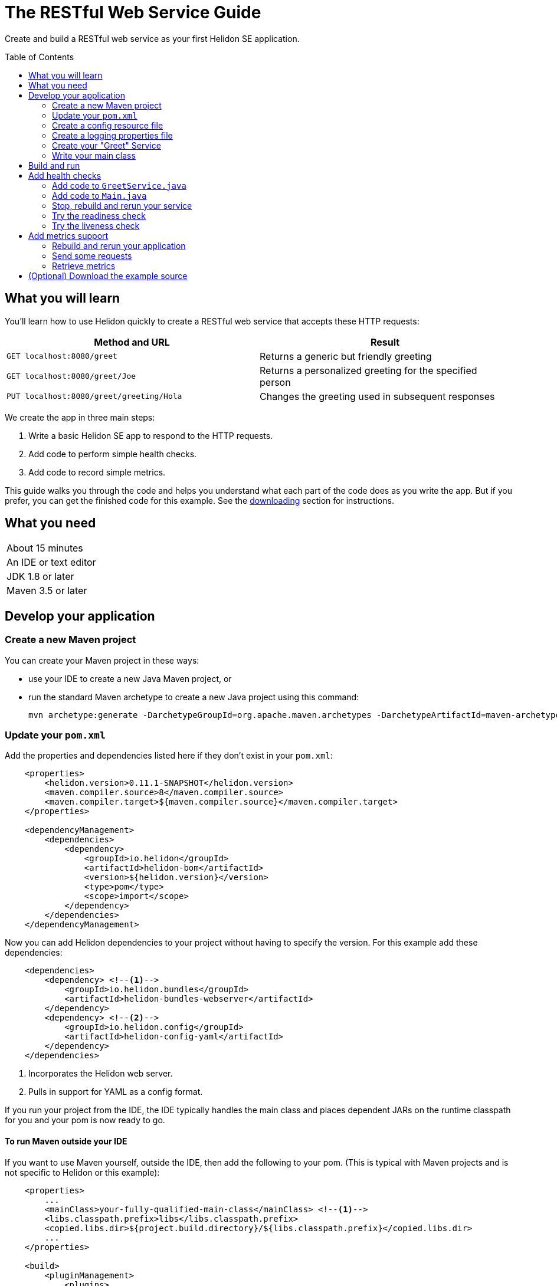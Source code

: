 ///////////////////////////////////////////////////////////////////////////////

    Copyright (c) 2018, 2019 Oracle and/or its affiliates. All rights reserved.

    Licensed under the Apache License, Version 2.0 (the "License");
    you may not use this file except in compliance with the License.
    You may obtain a copy of the License at

        http://www.apache.org/licenses/LICENSE-2.0

    Unless required by applicable law or agreed to in writing, software
    distributed under the License is distributed on an "AS IS" BASIS,
    WITHOUT WARRANTIES OR CONDITIONS OF ANY KIND, either express or implied.
    See the License for the specific language governing permissions and
    limitations under the License.

///////////////////////////////////////////////////////////////////////////////
:java-base: src/main/java/io/helidon/guides/se/restfulwebservice
:greet-service: {java-base}/GreetService.java
:main-class: {java-base}/Main.java
:pom: pom.xml
:src-main-resources: src/main/resources


= The RESTful Web Service Guide
:description: Helidon guide restful web service
:keywords: helidon, guide, example
:toc: preamble

Create and build a RESTful web service as your first Helidon SE application.

== What you will learn
You'll learn how to use Helidon quickly to create a RESTful web service that accepts these HTTP requests:

|===
|Method and URL | Result

|`GET localhost:8080/greet` |Returns a generic but friendly greeting
|`GET localhost:8080/greet/Joe` |Returns a personalized greeting for the specified person
|`PUT localhost:8080/greet/greeting/Hola` |Changes the greeting used in subsequent responses
|===

We create the app in three main steps:

. Write a basic Helidon SE app to respond to the HTTP requests.

. Add code to perform simple health checks.

. Add code to record simple metrics.

This guide walks you through the code and helps you understand what each part of the
code does as you write the app. But if you prefer, you can get the finished code for this example.
See the <<downloading,downloading>> section for instructions.


== What you need

|===
|About 15 minutes
|An IDE or text editor
|JDK 1.8 or later
|Maven 3.5 or later
|===

//Optional:
//|===
//|Docker 18.02 (use the Edge channel to run Kubernetes on your desktop)
//|`kubectl` 1.7.4
//|===

== Develop your application

=== Create a new Maven project
You can create your Maven project in these ways:

* use your IDE to create a new Java Maven project, or
* run the standard Maven archetype to create a new Java project using this command:
+
[source,bash]
mvn archetype:generate -DarchetypeGroupId=org.apache.maven.archetypes -DarchetypeArtifactId=maven-archetype-quickstart -DarchetypeVersion=1.3

=== Update your `pom.xml`
Add the properties and dependencies listed here if they don't exist in your `pom.xml`:
[source,xml,subs="verbatim,attributes"]
// _include::1-3:{pom}[tags=helidonVersion;javaVersions]
// _include::8-14:{pom}[tag=depMgt]
----
    <properties>
        <helidon.version>0.11.1-SNAPSHOT</helidon.version>
        <maven.compiler.source>8</maven.compiler.source>
        <maven.compiler.target>${maven.compiler.source}</maven.compiler.target>
    </properties>

    <dependencyManagement>
        <dependencies>
            <dependency>
                <groupId>io.helidon</groupId>
                <artifactId>helidon-bom</artifactId>
                <version>${helidon.version}</version>
                <type>pom</type>
                <scope>import</scope>
            </dependency>
        </dependencies>
    </dependencyManagement>
----
Now you can add Helidon dependencies to your project without having to specify the version.
For this example add these dependencies:
[source,xml]
// _include::1-8:{pom}[tags=webserverBundleDependency;configYamlDependency]
----
    <dependencies>
        <dependency> <!--1-->
            <groupId>io.helidon.bundles</groupId>
            <artifactId>helidon-bundles-webserver</artifactId>
        </dependency>
        <dependency> <!--2-->
            <groupId>io.helidon.config</groupId>
            <artifactId>helidon-config-yaml</artifactId>
        </dependency>
    </dependencies>
----
<1> Incorporates the Helidon web server.
<2> Pulls in support for YAML as a config format.

If you run your project from the IDE, the IDE typically handles the main class and places
dependent JARs on the runtime classpath for you and your pom is now ready to go.

// tag::runMavenOutsideIDE[]
==== To run Maven outside your IDE
If you want to use Maven yourself,
outside the IDE, then add the following to your pom. (This is typical with Maven
projects and is not specific to Helidon or this example):
[source,xml]
// _include::3-4:{pom}[tag=libsCopying]
// _include::11-24:{pom}[tag=mainClassPlugin]
// _include::28-49:{pom}[tag=copyDependencies]
----
    <properties>
        ...
        <mainClass>your-fully-qualified-main-class</mainClass> <!--1-->
        <libs.classpath.prefix>libs</libs.classpath.prefix>
        <copied.libs.dir>${project.build.directory}/${libs.classpath.prefix}</copied.libs.dir>
        ...
    </properties>

    <build>
        <pluginManagement>
            <plugins>
                <plugin>
                    <groupId>org.apache.maven.plugins</groupId>
                    <artifactId>maven-jar-plugin</artifactId>
                    <version>2.5</version>
                    <configuration>  <!--2-->
                        <archive>
                            <manifest>
                                <addClasspath>true</addClasspath>
                                <classpathPrefix>${libs.classpath.prefix}</classpathPrefix>
                                <mainClass>${mainClass}</mainClass>
                            </manifest>
                        </archive>
                    </configuration>
                </plugin>
            </plugins>
        </pluginManagement>
        <plugins>
            <plugin> <!--3-->
                <groupId>org.apache.maven.plugins</groupId>
                <artifactId>maven-dependency-plugin</artifactId>
                <executions>
                    <execution>
                        <id>copy-dependencies</id>
                        <phase>prepare-package</phase>
                        <goals>
                            <goal>copy-dependencies</goal>
                        </goals>
                        <configuration>
                            <outputDirectory>${copied.libs.dir}</outputDirectory>
                            <overWriteReleases>false</overWriteReleases>
                            <overWriteSnapshots>false</overWriteSnapshots>
                            <overWriteIfNewer>true</overWriteIfNewer>
                            <overWriteIfNewer>true</overWriteIfNewer>
                            <includeScope>runtime</includeScope>
                            <excludeScope>test</excludeScope>
                        </configuration>
                    </execution>
                </executions>
            </plugin>
        </plugins>
    </build>
----
<1> Make sure to specify your own main class path.
<2> Instructs Maven what main class to set in the JAR's manifest and what prefix to use for
copied dependency JARs.
<3> Tells Maven to package the dependency JARs in the specified directory relative to the project's JAR.
// end::runMavenOutsideIDE[]

=== Create a config resource file
Your app will use the Helidon config support to initialize the greeting and set up HTTP
listening.

Create this config file:

.`src/main/resources/application.yaml`
[source,yaml]
// _include::0-5:{src-main-resources}/application.yaml[tag=configContent]
----
app:
  greeting: "Hello" # <1>

server:             # <2>
  port: 8080
  host: 0.0.0.0
----
<1> Sets the initial greeting text for responses from the service
<2> Sets how the service will listen for requests

=== Create a logging properties file
.`src/main/resources/logging.properties`
[source]
// _include::0-10:{src-main-resources}/logging.properties[tag=loggingProps]
----
# Send messages to the console
handlers=java.util.logging.ConsoleHandler

# Global default logging level. Can be overriden by specific handlers and loggers
.level=INFO

# Helidon Web Server has a custom log formatter that extends SimpleFormatter.
# It replaces "!thread!" with the current thread name
java.util.logging.ConsoleHandler.level=INFO
java.util.logging.ConsoleHandler.formatter=io.helidon.webserver.WebServerLogFormatter
java.util.logging.SimpleFormatter.format=%1$tY.%1$tm.%1$td %1$tH:%1$tM:%1$tS %4$s %3$s !thread!: %5$s%6$s%n
----

=== Create your "Greet" Service
In general, your application can implement multiple services, each tied to its own
URL path. We'll start with just one service: the greeting service.

Create a new Java class `GreetService.java` as follows. Add these Java `import` statements:
[source,java]
// _include::0-7:{greet-service}[tags=importsStart;importsWebServer]
----
import javax.json.Json;
import javax.json.JsonObject;

import io.helidon.config.Config;
import io.helidon.webserver.Routing;
import io.helidon.webserver.ServerRequest;
import io.helidon.webserver.ServerResponse;
import io.helidon.webserver.Service;
----

. Make `GreetService` implement `io.helidon.webserver.Service`.
. Set two static fields by reading the config file and setting the initial greeting from
the loaded config:
+
[source,java]
// _include::0-1:{greet-service}[tags=CONFIG;greetingDef]
----
    private static final Config CONFIG = Config.create().get("app"); // <1>
    private String greeting = CONFIG.get("greeting").asString().orElse("Ciao"); // <2>
----
<1> Loads the config from the (default) `application.yaml` resource you created earlier
and loads the subtree rooted at the `app` entry into the `CONFIG` field. The
type of the field is `io.helidon.config.Config`.
<2> Sets the initial greeting from the config, using "Ciao" if the expected
entry is missing from the loaded config.
+
. Implement the responses to the three types of request by adding three methods.
.. Returning the default greeting
+
[source,java]
// _include::0-8:{greet-service}[tag=getDefaultMessage]
----
    private void getDefaultMessage(final ServerRequest request,
                                   final ServerResponse response) {
        String msg = String.format("%s %s!", greeting, "World"); // <1>

        JsonObject returnObject = Json.createObjectBuilder()
                .add("message", msg) // <2>
                .build();
        response.send(returnObject); // <3>
    }
----
<1> Gets the greeting (defaults to "Hello") from the current setting (and adds "World").
<2> Creates the JSON response from the message and builds the response.
<3> Sends the response to the client.
.. Returning a personalized greeting
+
[source,java]
// _include::0-9:{greet-service}[tag=getMessage]
----
    private void getMessage(final ServerRequest request,
                            final ServerResponse response) {
        String name = request.path().param("name"); // <1>
        String msg = String.format("%s %s!", greeting, name);

        JsonObject returnObject = Json.createObjectBuilder()
                .add("message", msg)
                .build();
        response.send(returnObject);
    }
----
<1> Get the name from the URL path in the request and use it in buildig the
JSON response.
The rest of the method is the same as `getDefaultMessage`.
.. Updating the greeting
+
[source,java]
// _include::0-8:{greet-service}[tag=updateGreeting]
----
    private void updateGreeting(final ServerRequest request,
                                final ServerResponse response) {
        greeting = request.path().param("greeting"); // <1>

        JsonObject returnObject = Json.createObjectBuilder() // <2>
                .add("greeting", greeting)
                .build();
        response.send(returnObject);
    }
----
<1> Save the new greeting from the URL path in the request.
<2> Compose the JSON response to confirm the new setting for `greeting`.
. Link your logic with the correct URL paths
+
[source,java]
// _include::0-6:{greet-service}[tags=updateStart;updateGetsAndPuts]
----
    @Override
    public final void update(final Routing.Rules rules) { // <1>
        rules
            .get("/", this::getDefaultMessage) //<2>
            .get("/{name}", this::getMessage) //<3>
            .put("/greeting/{greeting}", this::updateGreeting); //<4>
    }
----
<1> Each service overrides `update` to define its routing rules.
<2> Handle `GET` requests with no extra path using `getDefaultMessage`.
<3> Handle `GET` requests with a name using `getMessage` which personalizes the response
using the name provided as the path suffix.
<4> Handle `PUT` requests to the `greeting` path using `updateGreeting`,
interpreting the end of the path as the new greeting string.

=== Write your main class
You need just a little more code so your app starts the Helidon web server
and makes it aware of your greeting service.

Add these Java `import` statements:
[source,java]
// _include::0-4:{main-class}[tags=importsStart;importsWebServer;importsEnd]
----
import io.helidon.config.Config;
import io.helidon.webserver.Routing;
import io.helidon.webserver.ServerConfiguration;
import io.helidon.webserver.WebServer;
import io.helidon.media.jsonp.server.JsonSupport;
----
. Add a field to your main class to hold a reference to a `GreetService` instance.
+
[source,java]
// _include::0-0:{main-class}[tag=greetServiceDecl]
----
    private static GreetService greetService;
----

. Add a method to your main class to set up routing for your app.
+
[source,java]
// _include::0-6:{main-class}[tags=createRoutingStart;createRoutingBasic;registerGreetService;createRoutingEnd]
----
    private static Routing createRouting() {
        greetService = new GreetService(); // <1>
        return Routing.builder()
                .register(JsonSupport.create()) // <2>
                .register("/greet", greetService) // <3>
                .build();
    }
----
<1> Creates and saves the reference to the `GreetService`. (We'll use `greeting` reference again
later when we add support for health checking.)
<2> Tells the Helidon web server that you want to use JSON.
<3> Associates the greeting service with the `/greet` path.

. Add the `startServer` method.
+
[source,java]
// _include::0-26:{main-class}[tag=startServer]
----
    protected static WebServer startServer() throws IOException {

        // load logging configuration
        LogManager.getLogManager().readConfiguration(
                Main.class.getResourceAsStream("/logging.properties"));

        // By default this will pick up application.yaml from the classpath
        Config config = Config.create();

        // Get webserver config from the "server" section of application.yaml
        ServerConfiguration serverConfig =
                ServerConfiguration.create(config.get("server")); // <1>

        WebServer server = WebServer.create(serverConfig, createRouting()); // <2>

        // Start the server and print some info.
        server.start().thenAccept(ws -> { // <3>
            System.out.println(
                    "WEB server is up! http://localhost:" + ws.port());
        });

        // Server threads are not demon. NO need to block. Just react.
        server.whenShutdown().thenRun(() // <4>
                -> System.out.println("WEB server is DOWN. Good bye!"));

        return server;
    }
----
<1> Gets the webserver config from the "server" section of `application.yaml`. The
config system automatically maps the config's `host` and `port` to those
attributes of `ServerConfiguration`.
<2> Creates the web server using the routing rules from the `createRouting` method.
<3> Starts the web server, then logs a message.
<4> Set up a shutdown hook so when the web server is shut down (for example, by ^C on the console)
the app prints a message.

. Write your main method
+
Add
+
[source,java]
// _include::0-0:{main-class}[tag=mainContent]
----
        startServer();
----
+
to your main method.

== Build and run
// tag::buildAndRun[]
You can use your IDE's features to build and run the project directly.

Or, to use Maven outside the IDE, build your app this way:
[source,bash]
mvn package

and run it like this:
[source,bash]
java -jar target/your-jar-name.jar

Once you have started your app, from another command window run these commands
to access its functions (order is important for the last two):
[[curl-command-table]]
|====
|Command |Result |Function

a|[source,bash]
curl -X GET http://localhost:8080/greet
a|[listing]
{"message":"Hello World!"}
|Returns a greeting with no personalization

a|[source,bash]
curl -X GET http://localhost:8080/greet/Joe
a|[listing]
{"message":"Hello Joe!"}
|Returns the personalized greeting

a|[source,bash]
curl -X PUT http://localhost:8080/greet/greeting/Hola
a|[listing]
{"greeting":"Hola"}
|Changes the greeting

a|[source,bash]
curl -X GET http://localhost:8080/greet/Jose
a|[listing]
{"message":"Hola Jose!"}
|Shows that the greeting change took effect
|====
// end::buildAndRun[]

== Add health checks
// tag::addHealthChecksIntro[]
A well-behaved microservice reports on its own health.
Two common approaches for checking health, often used together, are:

- readiness - a simple verification that the service has been started, has initialized itself,
and is ready to respond to requests; and
- liveness - often a more thorough assessment of whether
and how well the service can do its job.

For example, Kubernetes can ping your service's
readiness endpoint after it starts the pod containing the service to determine
when the service is ready to accept requests, withholding traffic until the readiness
endpoint reports success. Kubernetes can use the liveness endpoint to find out if
the service considers itself able to function, attempting a pod restart if the
endpoint reports a problem.

In general a liveness check might assess:

- service health - whether the service itself can do its job correctly
- host health - if the host has sufficient resources (for example, disk space)
for the service to operate
- health of other, dependent services - if other services on which this service
depends are themselves OK.

For this example we define our service as "alive" in a very trivial way.
Our greeting service does not depend on any
host resources (like disk space) or any other services. So we choose to define our
greeting service to be OK if the greeting text has been assigned
_and is not empty_ when trimmed of leading or trailing white space. Otherwise we
consider the service to be unhealthy, in which case the service will
still respond but its answers might not be what we want.

Normally we would
write our service to make
sure that a newly-assigned greeting is non-empty _before_
accepting it. But omitting that validation lets us create an easy health check
that we can use by simply setting the greeting to blank from
a `curl` command.
// end::addHealthChecksIntro[]

=== Add code to `GreetService.java`

For our simple service, assess health simply by making sure the greeting contains
something other than blanks.

[source,java]
// _include::0-5:{greet-service}[tag=checkHealth]
----
    String checkHealth() {
        if (greeting == null || greeting.trim().length() == 0) { //<1>
           return "greeting is not set or is empty";
        }
        return null;
    }
----

=== Add code to `Main.java`

Now let's add the code to actually implement the readiness and liveness endpoints to
to the `Main` class.

Add these imports:
[source,java]
import io.helidon.common.http.Http;
import io.helidon.webserver.ServerRequest;
import io.helidon.webserver.ServerResponse;
import javax.json.Json;
import javax.json.JsonObject;

. Add a new `ready` method
+
[source,java]
// _include::0-5:{main-class}[tag=ready]
----
    private static void ready(final ServerRequest request,
                       final ServerResponse response) {
        response
                .status(Http.Status.OK_200)
                .send();
    }
----
This method simply returns 200 so the client knows the service is up.
. Add a new `alive` method
+
[source,java]
// _include::0-19:{main-class}[tag=alive]
----
    private static void alive(final ServerRequest request,
                        final ServerResponse response) {
        /*
         * Return 200 if the greeting is set to something non-null and non-empty;
         * return 500 (server error) otherwise.
         */
        String greetServiceError = greetService.checkHealth(); //<1>
        if (greetServiceError == null) {
            response
                    .status(Http.Status.OK_200) //<2>
                    .send();
        } else {
            JsonObject returnObject = Json.createObjectBuilder() //<3>
                    .add("error", greetServiceError)
                    .build();
            response
                    .status(Http.Status.INTERNAL_SERVER_ERROR_500) //<4>
                    .send(returnObject);
        }
    }
----
<1> Delegates to `GreetService` to evaluate the liveness of the service -- in our case, is the greeting non-empty.
<2> Replies with a simple 200 for the health case.
<3> For the unhealthy case prepares a description of the problem...
<4> ...and replies with a 500.

. Add the new endpoints to the routing
+
In the `createRouting` method in `Main.java` insert these lines immediately
after the `.register` invocations:
+
[source,java]
// _include::0-1:{main-class}[tag=createRoutingHealth]
----
                .get("/alive", Main::alive)
                .get("/ready", Main::ready)
----
These link the health-related endpoints your code is exposing to the new methods.

// tag::rebuildAndRerunService[]
=== Stop, rebuild and rerun your service

. Stop any running instance of your app.
. Rebuild the app and then run it.

// end::rebuildAndRerunService[]

// tag::tryReadiness[]

=== Try the readiness check
Access the readiness check endpoint:
[source,bash]
curl -i -X GET http://localhost:8080/ready

Our readiness check returns no payload, just the 200 status, so you won't see any data
displayed. The `-i` option shows the
200 status in the response.
// end::tryReadiness[]

// tag::tryLiveness[]

=== Try the liveness check
. Ping the health check endpoint
+
Without changing the greeting, ping the health endpoint:
[source,bash]
curl -i -X GET http://localhost:8080/alive
+
The greeting is valid and in that case our health check code simply returns a 200
with no payload.

. Set the greeting to a blank
+
[source,bash]
curl -X PUT http://localhost:8080/greet/greeting/%20
+
Our code to update the greeting accepts this and saves it as the new greeting.

. Ping the health check endpoint again with the same command as before
+
[source,bash]
curl -i -X GET http://localhost:8080/alive
+
This time you should see
[listing]
{"error":"greeting is not set or is empty"}
+
and with the `-i` added to the `curl` command you would see the 500 status returned.
// end::tryLiveness[]

== Add metrics support
// tag::metricsIntro[]
As a simple illustration of using metrics, we revise our greeting service to count how many times
a client sends a request to the app.
// end::metricsIntro[]

. Add the metrics dependency to `pom.xml`
+
[source,xml]
// _include::0-3:{pom}[tag=metricsDependency]
----
        <dependency>
            <groupId>io.helidon.metrics</groupId>
            <artifactId>helidon-metrics</artifactId>
        </dependency>
----
. Enable metrics in `Main.java`
+
Add these imports:
+
[source,java]
// _include::0-0:{main-class}[tag=importsMetrics]
----
import io.helidon.metrics.MetricsSupport;
----
.. Register metrics support in request routing
+
In `Main.createRouting`:

... Just before the code instantiates `GreetService` add this:
+
[source,java]
// _include::0-0:{main-class}[tag=initMetrics]
----
        final MetricsSupport metrics = MetricsSupport.create(); // <1>
----
<1> Initializes the metrics infrastructure in Helidon.

... Just after the invocation of `register(JsonSupport.create())`
add this
+
[source,java]
// _include::0-0:{main-class}[tag=registerMetrics]
----
                .register(metrics) // <1>
----
<1> Registers the `MetricsSupport` handler with the web server's
handler chain.
+
Here is the whole, updated method:
+
[source,java]
    private static Routing createRouting() {
        final MetricsSupport metrics = MetricsSupport.create(); // <1>
        greetService = new GreetService(); // <1>
        return Routing.builder()
                .register(JsonSupport.create()) // <2>
                .register(metrics) // <1>
                .register("/greet", greetService) // <3>
                .get("/alive", Main::alive)
                .get("/ready", Main::ready)
                .build();
    }

. Revise `GreetService.java` for metrics
+
Add these imports:
+
[source,java]
// _include::0-2:{greet-service}[tags=importsHelidonMetrics;importsMPMetrics]
----
import io.helidon.metrics.RegistryFactory;
import org.eclipse.microprofile.metrics.Counter;
import org.eclipse.microprofile.metrics.MetricRegistry;
----

.. Register a metric in `GreetService.java`
+
Add these declarations as private fields:
+
[source,java]
// _include::0-2:{greet-service}[tags=metricsRegistration;counterRegistration]
----
    private final MetricRegistry registry = RegistryFactory.getRegistryFactory().get()
            .getRegistry(MetricRegistry.Type.APPLICATION); // <1>
    private final Counter greetCounter = registry.counter("accessctr"); // <2>
----
<1> Refers to the application-scoped metrics registry.
<2> Declares a metric of type `counter`.

.. Create a method to display which method is handling a request.
+
Add this method:
+
[source,java]
// _include::0-3:{greet-service}[tag=displayThread]
----
    private void displayThread() {
        String methodName = Thread.currentThread().getStackTrace()[2].getMethodName();
        System.out.println("Method=" + methodName + " " + "Thread=" + Thread.currentThread().getName());
    }
----

.. Create a request handler to update the counter
+
Add this method:
+
[source,java]
// _include::0-5:{greet-service}[tag=counterFilter]
----
    private void counterFilter(final ServerRequest request,
                               final ServerResponse response) {
        displayThread(); // <1>
        greetCounter.inc(); // <2>
        request.next(); // <3>
    }
----
<1> Shows which method is handling the request.
<2> Updates the counter metric.
<3> Lets the next handler process the same request.

.. Register a filter to count requests
+
To the `update` method add this line immediately before the
existing `get` invocations.
+
[source,java]
// _include::0-0:{greet-service}[tag=updateForCounter]
----
            .any(this::counterFilter) // <1>
----
<1> Invokes `counterFilter` for _any_ incoming request.

=== Rebuild and rerun your application
Follow the same steps as before, remembering to stop any instance
of your application that is still running.

=== Send some requests
Use the same `curl` commands from the beginning to send requests to the server:

|====
|Command |Server Output

a|[source,bash]
curl -X GET http://localhost:8080/greet
a|[listing]
Method=counterFilter Thread=nioEventLoopGroup-3-1

a|[source,bash]
curl -X GET http://localhost:8080/greet/Joe
a|[listing]
Method=counterFilter Thread=nioEventLoopGroup-3-2

a|[source,bash]
curl -X PUT http://localhost:8080/greet/greeting/Hola
a|[listing]
Method=counterFilter Thread=nioEventLoopGroup-3-3

a|[source,bash]
curl -X GET http://localhost:8080/greet/Jose
a|[listing]
Method=counterFilter Thread=nioEventLoopGroup-3-4
|====

=== Retrieve metrics
Run this `curl` command to retrieve the collected metrics:
[source,bash]
----
curl -X GET http://localhost:8080/metrics
----

You should see a long JSON result. Note two parts:
|====
|Output |Meaning

a|[listing]
"application":{"accessctr":4}

|The counter we added to the app

a|[listing]
"requests.meter":{"count":5, ...

|The total HTTP requests the Helidon web server received (and several values
reflecting the request arrival rate)
|====
The request count is higher because the access to `/metrics` to retrieve the
monitoring data is _not_ handled by our app's rules and filters but by the
metrics infrastructure.

== (Optional) Download the example source [[downloading]]
Instead of building the application using the code snippets in this guide,
you can download it.


. Clone the link:https://github.com/oracle/helidon[`git` workspace
for Helidon]
. `cd` to the `examples/guides/se-restful-webservice` directory.
. Run:
+
[source,bash]
----
mvn package
java -jar target/se-restful-webservice.jar
----

